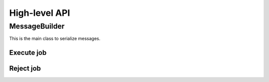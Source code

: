 High-level API
==============

.. todo::

    Document high-level API.

MessageBuilder
--------------

This is the main class to serialize messages.

Execute job
~~~~~~~~~~~

.. tabs::

   .. group-tab:: C++

      .. literalinclude:: ../cpp/test/example_execute_job.cpp
         :language: cpp

   .. group-tab:: JSON

      .. literalinclude:: expected-output/example_execute_job-simple.json
         :language: json

      .. literalinclude:: expected-output/example_execute_job-predefined_placement.json
         :language: json

      .. literalinclude:: expected-output/example_execute_job-custom_placement.json
         :language: json

      .. literalinclude:: expected-output/example_execute_job-storage_mapping.json
         :language: json

      .. literalinclude:: expected-output/example_execute_job-subprofile_placement.json
         :language: json

Reject job
~~~~~~~~~~

.. tabs::

   .. group-tab:: C++

      .. literalinclude:: ../cpp/test/example_reject_job.cpp
         :language: cpp

   .. group-tab:: JSON

      .. literalinclude:: expected-output/example_reject_job-simple.json
         :language: json
